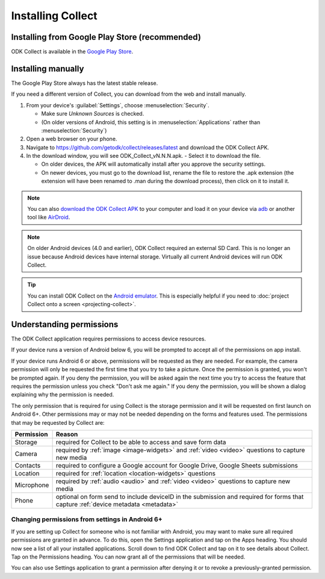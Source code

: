 Installing Collect
====================

.. _install-collect-from-google-play:

Installing from Google Play Store (recommended)
----------------------------------------------------

ODK Collect is available in the `Google Play Store <https://play.google.com/store/apps/details?id=org.odk.collect.android>`_.


.. _install-collect-manually:

Installing manually
-------------------

The Google Play Store always has the latest stable release. 

If you need a different version of Collect, you can download from the web and install manually.

1. From your device's :guilabel:`Settings`, choose :menuselection:`Security`.

   - Make sure *Unknown Sources* is checked.
   - (On older versions of Android, this setting is in :menuselection:`Applications` rather than :menuselection:`Security`)

2. Open a web browser on your phone.
3. Navigate to https://github.com/getodk/collect/releases/latest and download the ODK Collect APK.
4. In the download window, you will see ODK_Collect_vN.N.N.apk. - Select it to download the file.

   - On older devices, the APK will automatically install after you approve the security settings.
   - On newer devices, you must go to the download list, rename the file to restore the .apk extension (the extension will have been renamed to .man during the download process), then click on it to install it.

.. note::
  
  You can also `download the ODK Collect APK <https://github.com/getodk/collect/releases/latest>`_ to your computer and load it on your device via `adb <https://developer.android.com/studio/command-line/adb.html>`_ or another tool like `AirDroid <https://www.howtogeek.com/105813/control-your-android-from-a-browser-with-airdroid/>`_.

.. note::

  On older Android devices (4.0 and earlier), ODK Collect required an external SD Card. This is no longer an issue because Android devices have internal storage. Virtually all current Android devices will run ODK Collect.

.. tip::

  You can install ODK Collect on the `Android emulator <https://developer.android.com/studio/run/emulator>`_. This is especially helpful if you need to :doc:`project Collect onto a screen <projecting-collect>`.

.. _collect-permissions:

Understanding permissions
-------------------------

The ODK Collect application requires permissions to access device resources. 

If your device runs a version of Android below 6, you will be prompted to accept all of the permissions on app install. 

If your device runs Android 6 or above, permissions will be requested as they are needed. For example, the camera permission will only be requested the first time that you try to take a picture. Once the permission is granted, you won't be prompted again. If you deny the permission, you will be asked again the next time you try to access the feature that requires the permission unless you check "Don't ask me again." If you deny the permission, you will be shown a dialog explaining why the permission is needed.

The only permission that is required for using Collect is the storage permission and it will be requested on first launch on Android 6+. Other permissions may or may not be needed depending on the forms and features used. The permissions that may be requested by Collect are:

+------------+-----------------------------------------------------------------------------------------------------------------------------------+
| Permission |                                                             Reason                                                                |
+============+===================================================================================================================================+
| Storage    | required for Collect to be able to access and save form data                                                                      |
+------------+-----------------------------------------------------------------------------------------------------------------------------------+
| Camera     | required by :ref:`image <image-widgets>` and :ref:`video <video>` questions to capture new media                                  |
+------------+-----------------------------------------------------------------------------------------------------------------------------------+
| Contacts   | required to configure a Google account for Google Drive, Google Sheets submissions                                                |
+------------+-----------------------------------------------------------------------------------------------------------------------------------+
| Location   | required for :ref:`location <location-widgets>` questions                                                                         |
+------------+-----------------------------------------------------------------------------------------------------------------------------------+
| Microphone | required by :ref:`audio <audio>` and :ref:`video <video>` questions to capture new media                                          |
+------------+-----------------------------------------------------------------------------------------------------------------------------------+
| Phone      | optional on form send to include deviceID in the submission and required for forms that capture :ref:`device metadata <metadata>` |
+------------+-----------------------------------------------------------------------------------------------------------------------------------+

.. | SMS        | required to send :doc:`SMS submissions <collect-sms-submissions>`                                                                 |
.. +------------+-----------------------------------------------------------------------------------------------------------------------------------+

Changing permissions from settings in Android 6+
~~~~~~~~~~~~~~~~~~~~~~~~~~~~~~~~~~~~~~~~~~~~~~~~
If you are setting up Collect for someone who is not familiar with Android, you may want to make sure all required permissions are granted in advance. To do this, open the Settings application and tap on the Apps heading. You should now see a list of all your installed applications. Scroll down to find ODK Collect and tap on it to see details about Collect. Tap on the Permissions heading. You can now grant all of the permissions that will be needed.

You can also use Settings application to grant a permission after denying it or to revoke a previously-granted permission.
